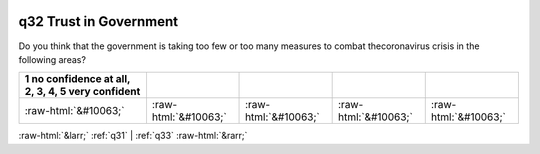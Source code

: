 .. _q32:

 
 .. role:: raw-html(raw) 
        :format: html 

q32 Trust in Government
=======================

Do you think that the government is taking too few or too many measures to combat thecoronavirus crisis in the following areas?

.. csv-table::
   :delim: |
   :header: 1 no confidence at all, 2, 3, 4, 5 very confident

           :raw-html:`&#10063;`|:raw-html:`&#10063;`|:raw-html:`&#10063;`|:raw-html:`&#10063;`|:raw-html:`&#10063;`

.. image:: ../_screenshots/q32.png


:raw-html:`&larr;` :ref:`q31` | :ref:`q33` :raw-html:`&rarr;`
